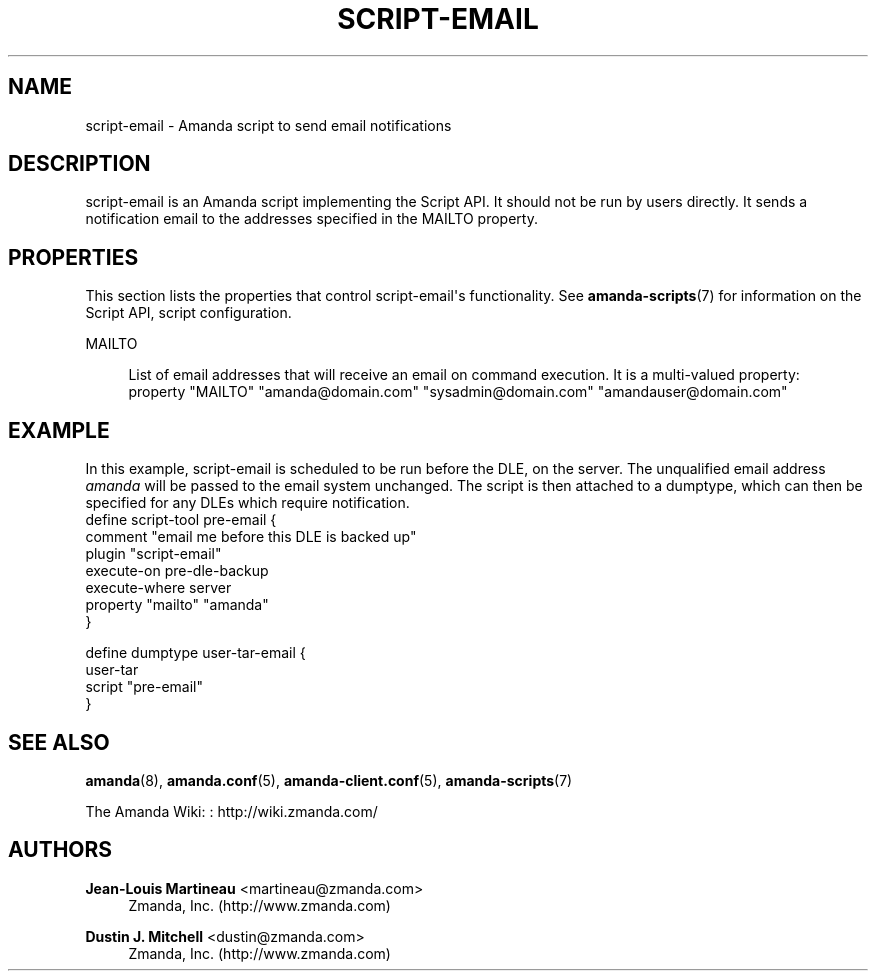 '\" t
.\"     Title: script-email
.\"    Author: Jean-Louis Martineau <martineau@zmanda.com>
.\" Generator: DocBook XSL Stylesheets v1.76.1 <http://docbook.sf.net/>
.\"      Date: 02/21/2012
.\"    Manual: System Administration Commands
.\"    Source: Amanda 3.3.1
.\"  Language: English
.\"
.TH "SCRIPT\-EMAIL" "8" "02/21/2012" "Amanda 3\&.3\&.1" "System Administration Commands"
.\" -----------------------------------------------------------------
.\" * Define some portability stuff
.\" -----------------------------------------------------------------
.\" ~~~~~~~~~~~~~~~~~~~~~~~~~~~~~~~~~~~~~~~~~~~~~~~~~~~~~~~~~~~~~~~~~
.\" http://bugs.debian.org/507673
.\" http://lists.gnu.org/archive/html/groff/2009-02/msg00013.html
.\" ~~~~~~~~~~~~~~~~~~~~~~~~~~~~~~~~~~~~~~~~~~~~~~~~~~~~~~~~~~~~~~~~~
.ie \n(.g .ds Aq \(aq
.el       .ds Aq '
.\" -----------------------------------------------------------------
.\" * set default formatting
.\" -----------------------------------------------------------------
.\" disable hyphenation
.nh
.\" disable justification (adjust text to left margin only)
.ad l
.\" -----------------------------------------------------------------
.\" * MAIN CONTENT STARTS HERE *
.\" -----------------------------------------------------------------
.SH "NAME"
script-email \- Amanda script to send email notifications
.SH "DESCRIPTION"
.PP
script\-email is an Amanda script implementing the Script API\&. It should not be run by users directly\&. It sends a notification email to the addresses specified in the MAILTO property\&.
.SH "PROPERTIES"
.PP
This section lists the properties that control script\-email\*(Aqs functionality\&. See
\fBamanda-scripts\fR(7)
for information on the Script API, script configuration\&.
.PP
MAILTO
.RS 4

List of email addresses that will receive an email on command execution\&. It is a multi\-valued property:
.nf
  property "MAILTO" "amanda@domain\&.com" "sysadmin@domain\&.com" "amandauser@domain\&.com"
.fi
.RE
.SH "EXAMPLE"


In this example, script\-email is scheduled to be run before the DLE, on the
server\&.  The unqualified email address \fIamanda\fR will be
passed to the email system unchanged\&.  The script is then attached to a
dumptype, which can then be specified for any DLEs which require notification\&.
.nf
 define script\-tool pre\-email {
   comment "email me before this DLE is backed up"
   plugin  "script\-email"
   execute\-on pre\-dle\-backup
   execute\-where server
   property "mailto" "amanda"
 }

 define dumptype user\-tar\-email {
   user\-tar
   script "pre\-email"
 }
.fi
.SH "SEE ALSO"
.PP
\fBamanda\fR(8),
\fBamanda.conf\fR(5),
\fBamanda-client.conf\fR(5),
\fBamanda-scripts\fR(7)
.PP
The Amanda Wiki:
: http://wiki.zmanda.com/
.SH "AUTHORS"
.PP
\fBJean\-Louis Martineau\fR <\&martineau@zmanda\&.com\&>
.RS 4
Zmanda, Inc\&. (http://www\&.zmanda\&.com)
.RE
.PP
\fBDustin J\&. Mitchell\fR <\&dustin@zmanda\&.com\&>
.RS 4
Zmanda, Inc\&. (http://www\&.zmanda\&.com)
.RE
